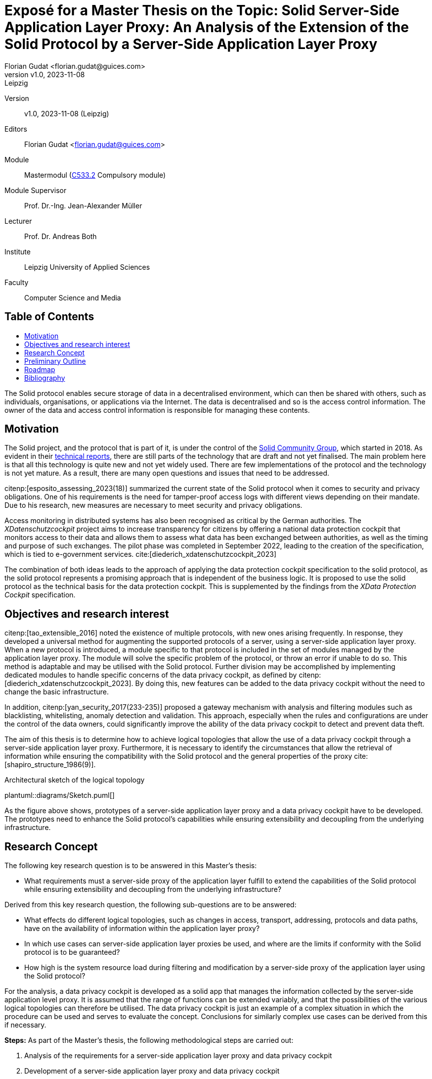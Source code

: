 = Exposé for a Master Thesis on the Topic: Solid Server-Side Application Layer Proxy: An Analysis of the Extension of the Solid Protocol by a Server-Side Application Layer Proxy
:author: Florian Gudat <florian.gudat@guices.com>
:revnumber: v1.0
:revdate: 2023-11-08
:revremark: Leipzig
:library: Asciidoctor
:idprefix:
:toc: macro
:toc-title:
:css-signature: github
:bibtex-style: apa

Version::
{revnumber}, {revdate} ({revremark})

Editors::
{author}

Module::
Mastermodul (https://modulux.htwk-leipzig.de/modulux/modul/6291[C533.2] Compulsory module)

Module Supervisor::
Prof. Dr.-Ing. Jean-Alexander Müller

Lecturer::
Prof. Dr. Andreas Both

Institute::
Leipzig University of Applied Sciences

Faculty::
Computer Science and Media

[discrete]
== Table of Contents

toc::[]

The Solid protocol enables secure storage of data in a decentralised environment, which can then be shared with others, such as individuals, organisations, or applications via the Internet.
The data is decentralised and so is the access control information.
The owner of the data and access control information is responsible for managing these contents.

== Motivation

The Solid project, and the protocol that is part of it, is under the control of the https://www.w3.org/community/solid/[Solid Community Group], which started in 2018. As evident in their https://solidproject.org/TR/[technical reports], there are still parts of the technology that are draft and not yet finalised.
The main problem here is that all this technology is quite new and not yet widely used.
There are few implementations of the protocol and the technology is not yet mature.
As a result, there are many open questions and issues that need to be addressed.

citenp:[esposito_assessing_2023(18)] summarized the current state of the Solid protocol when it comes to security and privacy obligations.
One of his requirements is the need for tamper-proof access logs with different views depending on their mandate.
Due to his research, new measures are necessary to meet security and privacy obligations.

Access monitoring in distributed systems has also been recognised as critical by the German authorities.
The _XDatenschutzcockpit_ project aims to increase transparency for citizens by offering a national data protection cockpit that monitors access to their data and allows them to assess what data has been exchanged between authorities, as well as the timing and purpose of such exchanges.
The pilot phase was completed in September 2022, leading to the creation of the specification, which is tied to e-government services. cite:[diederich_xdatenschutzcockpit_2023]

The combination of both ideas leads to the approach of applying the data protection cockpit specification to the solid protocol, as the solid protocol represents a promising approach that is independent of the business logic.
It is proposed to use the solid protocol as the technical basis for the data protection cockpit.
This is supplemented by the findings from the _XData Protection Cockpit_ specification.

== Objectives and research interest

citenp:[tao_extensible_2016] noted the existence of multiple protocols, with new ones arising frequently.
In response, they developed a universal method for augmenting the supported protocols of a server, using a server-side application layer proxy.
When a new protocol is introduced, a module specific to that protocol is included in the set of modules managed by the application layer proxy.
The module will solve the specific problem of the protocol, or throw an error if unable to do so.
This method is adaptable and may be utilised with the Solid protocol.
Further division may be accomplished by implementing dedicated modules to handle specific concerns of the data privacy cockpit, as defined by citenp:[diederich_xdatenschutzcockpit_2023].
By doing this, new features can be added to the data privacy cockpit without the need to change the basic infrastructure.

In addition, citenp:[yan_security_2017(233-235)] proposed a gateway mechanism with analysis and filtering modules such as blacklisting, whitelisting, anomaly detection and validation.
This approach, especially when the rules and configurations are under the control of the data owners, could significantly improve the ability of the data privacy cockpit to detect and prevent data theft.

The aim of this thesis is to determine how to achieve logical topologies that allow the use of a data privacy cockpit through a server-side application layer proxy.
Furthermore, it is necessary to identify the circumstances that allow the retrieval of information while ensuring the compatibility with the Solid protocol and the general properties of the proxy cite:[shapiro_structure_1986(9)].

.Architectural sketch of the logical topology
[.text-center]
plantuml::diagrams/Sketch.puml[]

As the figure above shows, prototypes of a server-side application layer proxy and a data privacy cockpit have to be developed.
The prototypes need to enhance the Solid protocol's capabilities while ensuring extensibility and decoupling from the underlying infrastructure.

== Research Concept

The following key research question is to be answered in this Master's thesis:

- What requirements must a server-side proxy of the application layer fulfill to extend the capabilities of the Solid protocol while ensuring extensibility and decoupling from the underlying infrastructure?

Derived from this key research question, the following sub-questions are to be answered:

- What effects do different logical topologies, such as changes in access, transport, addressing, protocols and data paths, have on the availability of information within the application layer proxy?
- In which use cases can server-side application layer proxies be used, and where are the limits if conformity with the Solid protocol is to be guaranteed?
- How high is the system resource load during filtering and modification by a server-side proxy of the application layer using the Solid protocol?

For the analysis, a data privacy cockpit is developed as a solid app that manages the information collected by the server-side application level proxy.
It is assumed that the range of functions can be extended variably, and that the possibilities of the various logical topologies can therefore be utilised.
The data privacy cockpit is just an example of a complex situation in which the procedure can be used and serves to evaluate the concept.
Conclusions for similarly complex use cases can be derived from this if necessary.

**Steps:** As part of the Master's thesis, the following methodological steps are carried out:

. Analysis of the requirements for a server-side application layer proxy and data privacy cockpit
. Development of a server-side application layer proxy and data privacy cockpit
. Evaluation of the developed solution
. Comparison of the results with the requirements
. Discussion of the results

This solution includes the development of an experimental prototype to identify different logical topologies and exclude them if necessary.
The prototype will also be used to test the limits of the use cases and evaluate the system load.

== Preliminary Outline

. Introduction
    - Requirements
    - Research
. Terminology
    - Solid Protocol
    - Proxy
    - Data Privacy Cockpit
. Application Design
    - Logical Topology (Composition)
    - Information Retrieval
. Integration
    - Logical Boundaries
    - Application Programming Interfaces
. Quality Model
    - Characteristics
    - Indicators
. Methodology
    - Laboratory Prototype
    - Quality Management
. Result Presentation
    - Boundaries of the Composition
    - Possible Uses of the Concept
    - Resource Requirements
. Discussion
. Conclusion

== Roadmap

**Duration:** Six months (2023-12-05 to 2024-06-05)

.Timetable for writing the Master's thesis
[cols="20,80"]
|===
| Until 18.12.
| Literature research

| Until 01.01.
| Thematic introduction and hypotheses

| Until 14.02.
| Draft of introduction and main body

| Until 27.03.
| Creation and evaluation of prototypes

| Until 23.04.
| Finalisation of introduction, main body and conclusion

| Until 20.05.
| Revision and correction

| Until 29.05.
| Layout and title page

| Until 01.06.
| Print

| Until 05.06.
| Submission
|===

[bibliography]
== Bibliography

bibliography::[]
